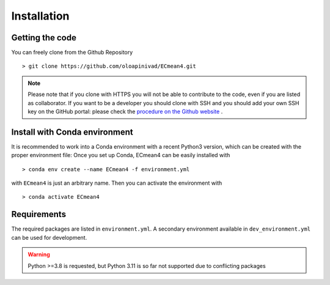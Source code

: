 Installation
============

Getting the code
----------------

You can freely clone from the Github Repository ::

    > git clone https://github.com/oloapinivad/ECmean4.git
    
.. note ::

    Please note that if you clone with HTTPS you will not be able to contribute to the code, even if you are listed as collaborator.
    If you want to be a developer you should clone with SSH and you should add your own SSH key on the GitHub portal: 
    please check the `procedure on the Github website <https://docs.github.com/en/authentication/connecting-to-github-with-ssh/adding-a-new-ssh-key-to-your-github-account>`_ .


Install with Conda environment
------------------------------

It is recommended to work into a Conda environment with a recent Python3 version, which can be created with the proper environment file:
Once you set up Conda, ECmean4 can be easily installed with ::

    > conda env create --name ECmean4 -f environment.yml

with ``ECmean4`` is just an arbitrary name. Then you can activate the environment with ::

    > conda activate ECmean4


Requirements
------------

The required packages are listed in ``environment.yml``. 
A secondary environment available in  ``dev_environment.yml`` can be used for development. 

.. warning::
	Python >=3.8 is requested, but Python 3.11 is so far not supported due to conflicting packages




